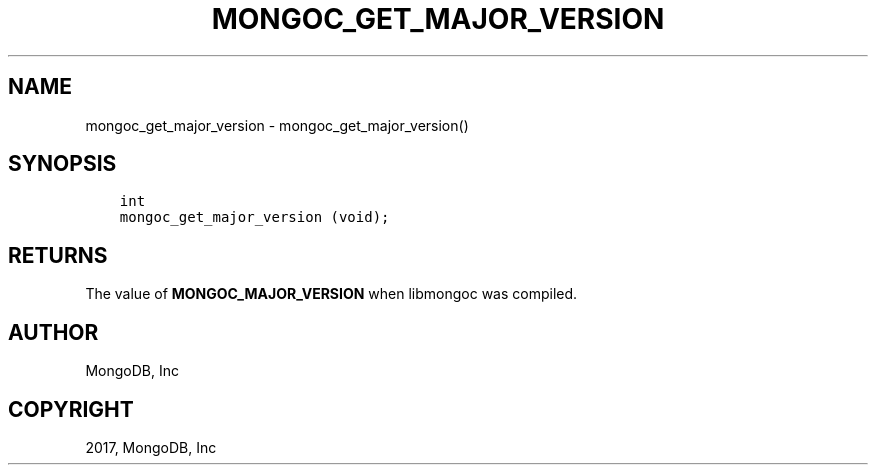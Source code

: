 .\" Man page generated from reStructuredText.
.
.TH "MONGOC_GET_MAJOR_VERSION" "3" "Feb 02, 2017" "1.6.0" "MongoDB C Driver"
.SH NAME
mongoc_get_major_version \- mongoc_get_major_version()
.
.nr rst2man-indent-level 0
.
.de1 rstReportMargin
\\$1 \\n[an-margin]
level \\n[rst2man-indent-level]
level margin: \\n[rst2man-indent\\n[rst2man-indent-level]]
-
\\n[rst2man-indent0]
\\n[rst2man-indent1]
\\n[rst2man-indent2]
..
.de1 INDENT
.\" .rstReportMargin pre:
. RS \\$1
. nr rst2man-indent\\n[rst2man-indent-level] \\n[an-margin]
. nr rst2man-indent-level +1
.\" .rstReportMargin post:
..
.de UNINDENT
. RE
.\" indent \\n[an-margin]
.\" old: \\n[rst2man-indent\\n[rst2man-indent-level]]
.nr rst2man-indent-level -1
.\" new: \\n[rst2man-indent\\n[rst2man-indent-level]]
.in \\n[rst2man-indent\\n[rst2man-indent-level]]u
..
.SH SYNOPSIS
.INDENT 0.0
.INDENT 3.5
.sp
.nf
.ft C
int
mongoc_get_major_version (void);
.ft P
.fi
.UNINDENT
.UNINDENT
.SH RETURNS
.sp
The value of \fBMONGOC_MAJOR_VERSION\fP when libmongoc was compiled.
.SH AUTHOR
MongoDB, Inc
.SH COPYRIGHT
2017, MongoDB, Inc
.\" Generated by docutils manpage writer.
.
